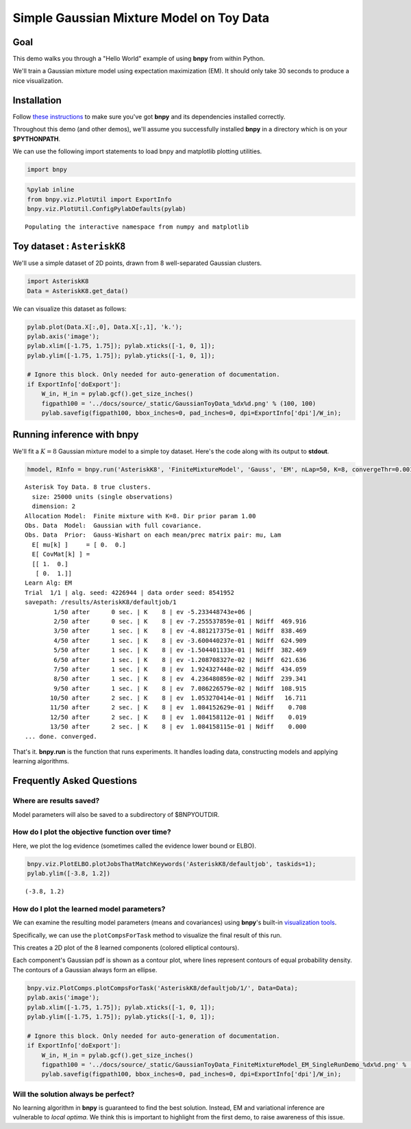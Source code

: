 
Simple Gaussian Mixture Model on Toy Data
=========================================

Goal
----

This demo walks you through a "Hello World" example of using **bnpy**
from within Python.

We'll train a Gaussian mixture model using expectation maximization
(EM). It should only take 30 seconds to produce a nice visualization.

Installation
------------

Follow `these instructions <../Installation.md>`__ to make sure you've
got **bnpy** and its dependencies installed correctly.

Throughout this demo (and other demos), we'll assume you successfully
installed **bnpy** in a directory which is on your **$PYTHONPATH**.

We can use the following import statements to load bnpy and matplotlib
plotting utilities.

.. code:: python

    import bnpy

.. code:: python

    %pylab inline
    from bnpy.viz.PlotUtil import ExportInfo
    bnpy.viz.PlotUtil.ConfigPylabDefaults(pylab)


.. parsed-literal::

    Populating the interactive namespace from numpy and matplotlib


Toy dataset : ``AsteriskK8``
----------------------------

We'll use a simple dataset of 2D points, drawn from 8 well-separated
Gaussian clusters.

.. code:: python

    import AsteriskK8
    Data = AsteriskK8.get_data()

We can visualize this dataset as follows:

.. code:: python

    pylab.plot(Data.X[:,0], Data.X[:,1], 'k.');
    pylab.axis('image'); 
    pylab.xlim([-1.75, 1.75]); pylab.xticks([-1, 0, 1]);
    pylab.ylim([-1.75, 1.75]); pylab.yticks([-1, 0, 1]);
    
    # Ignore this block. Only needed for auto-generation of documentation.
    if ExportInfo['doExport']:
        W_in, H_in = pylab.gcf().get_size_inches()
        figpath100 = '../docs/source/_static/GaussianToyData_%dx%d.png' % (100, 100)
        pylab.savefig(figpath100, bbox_inches=0, pad_inches=0, dpi=ExportInfo['dpi']/W_in);



.. image:: /demos/GaussianToyData-FiniteMixtureModel-EM-SingleRunDemo_8_0.png


Running inference with **bnpy**
-------------------------------

We'll fit a :math:`K=8` Gaussian mixture model to a simple toy dataset.
Here's the code along with its output to **stdout**.

.. code:: python

    hmodel, RInfo = bnpy.run('AsteriskK8', 'FiniteMixtureModel', 'Gauss', 'EM', nLap=50, K=8, convergeThr=0.001)


.. parsed-literal::

    Asterisk Toy Data. 8 true clusters.
      size: 25000 units (single observations)
      dimension: 2
    Allocation Model:  Finite mixture with K=8. Dir prior param 1.00
    Obs. Data  Model:  Gaussian with full covariance.
    Obs. Data  Prior:  Gauss-Wishart on each mean/prec matrix pair: mu, Lam
      E[ mu[k] ]     = [ 0.  0.]
      E[ CovMat[k] ] = 
      [[ 1.  0.]
       [ 0.  1.]]
    Learn Alg: EM
    Trial  1/1 | alg. seed: 4226944 | data order seed: 8541952
    savepath: /results/AsteriskK8/defaultjob/1
            1/50 after      0 sec. | K    8 | ev -5.233448743e+06 |  
            2/50 after      0 sec. | K    8 | ev -7.255537859e-01 | Ndiff  469.916 
            3/50 after      1 sec. | K    8 | ev -4.881217375e-01 | Ndiff  838.469 
            4/50 after      1 sec. | K    8 | ev -3.600440237e-01 | Ndiff  624.909 
            5/50 after      1 sec. | K    8 | ev -1.504401133e-01 | Ndiff  382.469 
            6/50 after      1 sec. | K    8 | ev -1.208708327e-02 | Ndiff  621.636 
            7/50 after      1 sec. | K    8 | ev  1.924327448e-02 | Ndiff  434.059 
            8/50 after      1 sec. | K    8 | ev  4.236480859e-02 | Ndiff  239.341 
            9/50 after      1 sec. | K    8 | ev  7.086226579e-02 | Ndiff  108.915 
           10/50 after      2 sec. | K    8 | ev  1.053270414e-01 | Ndiff   16.711 
           11/50 after      2 sec. | K    8 | ev  1.084152629e-01 | Ndiff    0.708 
           12/50 after      2 sec. | K    8 | ev  1.084158112e-01 | Ndiff    0.019 
           13/50 after      2 sec. | K    8 | ev  1.084158115e-01 | Ndiff    0.000 
    ... done. converged.


That's it. **bnpy.run** is the function that runs experiments. It
handles loading data, constructing models and applying learning
algorithms.

Frequently Asked Questions
--------------------------

Where are results saved?
~~~~~~~~~~~~~~~~~~~~~~~~

Model parameters will also be saved to a subdirectory of $BNPYOUTDIR.

How do I plot the objective function over time?
~~~~~~~~~~~~~~~~~~~~~~~~~~~~~~~~~~~~~~~~~~~~~~~

Here, we plot the log evidence (sometimes called the evidence lower
bound or ELBO).

.. code:: python

    bnpy.viz.PlotELBO.plotJobsThatMatchKeywords('AsteriskK8/defaultjob', taskids=1);
    pylab.ylim([-3.8, 1.2])




.. parsed-literal::

    (-3.8, 1.2)




.. image:: /demos/GaussianToyData-FiniteMixtureModel-EM-SingleRunDemo_13_1.png


How do I plot the learned model parameters?
~~~~~~~~~~~~~~~~~~~~~~~~~~~~~~~~~~~~~~~~~~~

We can examine the resulting model parameters (means and covariances)
using **bnpy**'s built-in `visualization
tools <../Code/Viz/Visualization.md>`__.

Specifically, we can use the ``plotCompsForTask`` method to visualize
the final result of this run.

This creates a 2D plot of the 8 learned components (colored elliptical
contours).

Each component's Gaussian pdf is shown as a contour plot, where lines
represent contours of equal probability density. The contours of a
Gaussian always form an ellipse.

.. code:: python

    bnpy.viz.PlotComps.plotCompsForTask('AsteriskK8/defaultjob/1/', Data=Data);
    pylab.axis('image'); 
    pylab.xlim([-1.75, 1.75]); pylab.xticks([-1, 0, 1]);
    pylab.ylim([-1.75, 1.75]); pylab.yticks([-1, 0, 1]);
    
    # Ignore this block. Only needed for auto-generation of documentation.
    if ExportInfo['doExport']:
        W_in, H_in = pylab.gcf().get_size_inches()
        figpath100 = '../docs/source/_static/GaussianToyData_FiniteMixtureModel_EM_SingleRunDemo_%dx%d.png' % (100, 100)
        pylab.savefig(figpath100, bbox_inches=0, pad_inches=0, dpi=ExportInfo['dpi']/W_in);



.. image:: /demos/GaussianToyData-FiniteMixtureModel-EM-SingleRunDemo_16_0.png


Will the solution always be perfect?
~~~~~~~~~~~~~~~~~~~~~~~~~~~~~~~~~~~~

No learning algorithm in **bnpy** is guaranteed to find the best
solution. Instead, EM and variational inference are vulnerable to *local
optima*. We think this is important to highlight from the first demo, to
raise awareness of this issue.
